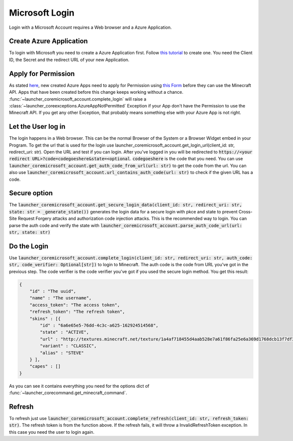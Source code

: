 Microsoft Login
==================================================
Login with a Microsoft Account requires a Web browser and a Azure Application.

-------------------------
Create Azure Application
-------------------------
To login with Microsoft you need to create a Azure Application first. Follow `this tutorial <https://docs.microsoft.com/en-us/azure/active-directory/develop/quickstart-register-app>`_ to create one.
You need the Client ID, the Secret and the redirect URL of your new Application.

-------------------------
Apply for Permission
-------------------------
As stated `here <https://help.minecraft.net/hc/en-us/articles/16254801392141p>`_, new created Azure Apps need to apply for Permission using `this Form <https://aka.ms/mce-reviewappid>`_ before they can use the Minecraft API.
Apps that have been created before this change keeps working without a chance.
:func:`~launcher_coremicrosoft_account.complete_login` will raise a :class:`~launcher_coreexceptions.AzureAppNotPermitted` Exception if your App don't have the Permission to use the Minecraft API.
If you get any other Exception, that probably means something else with your Azure App is not right.

-------------------------
Let the User log in
-------------------------
The login happens in a Web browser. This can be the normal Browser of the System or a Browser Widget embed in your Program. To get the url that is used for the login use launcher_coremicrosoft_account.get_login_url(client_id: str, redirect_uri: str).
Open the URL and test if you can login. After you've logged in you will be redirected to :code:`https://<your redirect URL>?code=codegoeshere&state=<optional`. :code:`codegoeshere` is the code that you need.
You can use :code:`launcher_coremicrosoft_account.get_auth_code_from_url(url: str)`
to get the code from the url. You can also use :code:`launcher_coremicrosoft_account.url_contains_auth_code(url: str)` to check if the given URL has a code.

-------------------------
Secure option
-------------------------
The :code:`launcher_coremicrosoft_account.get_secure_login_data(client_id: str, redirect_uri: str, state: str = _generate_state())` generates the login data for a secure login with pkce and state to prevent Cross-Site Request Forgery attacks and authorization code injection attacks.
This is the recommended way to login.
You can parse the auth code and verify the state with :code:`launcher_coremicrosoft_account.parse_auth_code_url(url: str, state: str)`

-------------------------
Do the Login
-------------------------
Use :code:`launcher_coremicrosoft_account.complete_login(client_id: str, redirect_uri: str, auth_code: str, code_verifier: Optional[str])` to login to Minecraft.
The auth code is the code from URL you've got in the previous step.
The code verifier is the code verifier you've got if you used the secure login method.
You get this result:

.. code:: json

    {
        "id" : "The uuid",
        "name" : "The username",
        "access_token": "The access token",
        "refresh_token": "The refresh token",
        "skins" : [{
            "id" : "6a6e65e5-76dd-4c3c-a625-162924514568",
            "state" : "ACTIVE",
            "url" : "http://textures.minecraft.net/texture/1a4af718455d4aab528e7a61f86fa25e6a369d1768dcb13f7df319a713eb810b",
            "variant" : "CLASSIC",
            "alias" : "STEVE"
        } ],
        "capes" : []
    }

As you can see it contains everything you need for the options dict of :func:`~launcher_corecommand.get_minecraft_command`.

-------------------------
Refresh
-------------------------
To refresh just use :code:`launcher_coremicrosoft_account.complete_refresh(client_id: str, refresh_token: str)`. The refresh token is from the function above.
If the refresh fails, it will throw a InvalidRefreshToken exception. In this case you need the user to login again.

